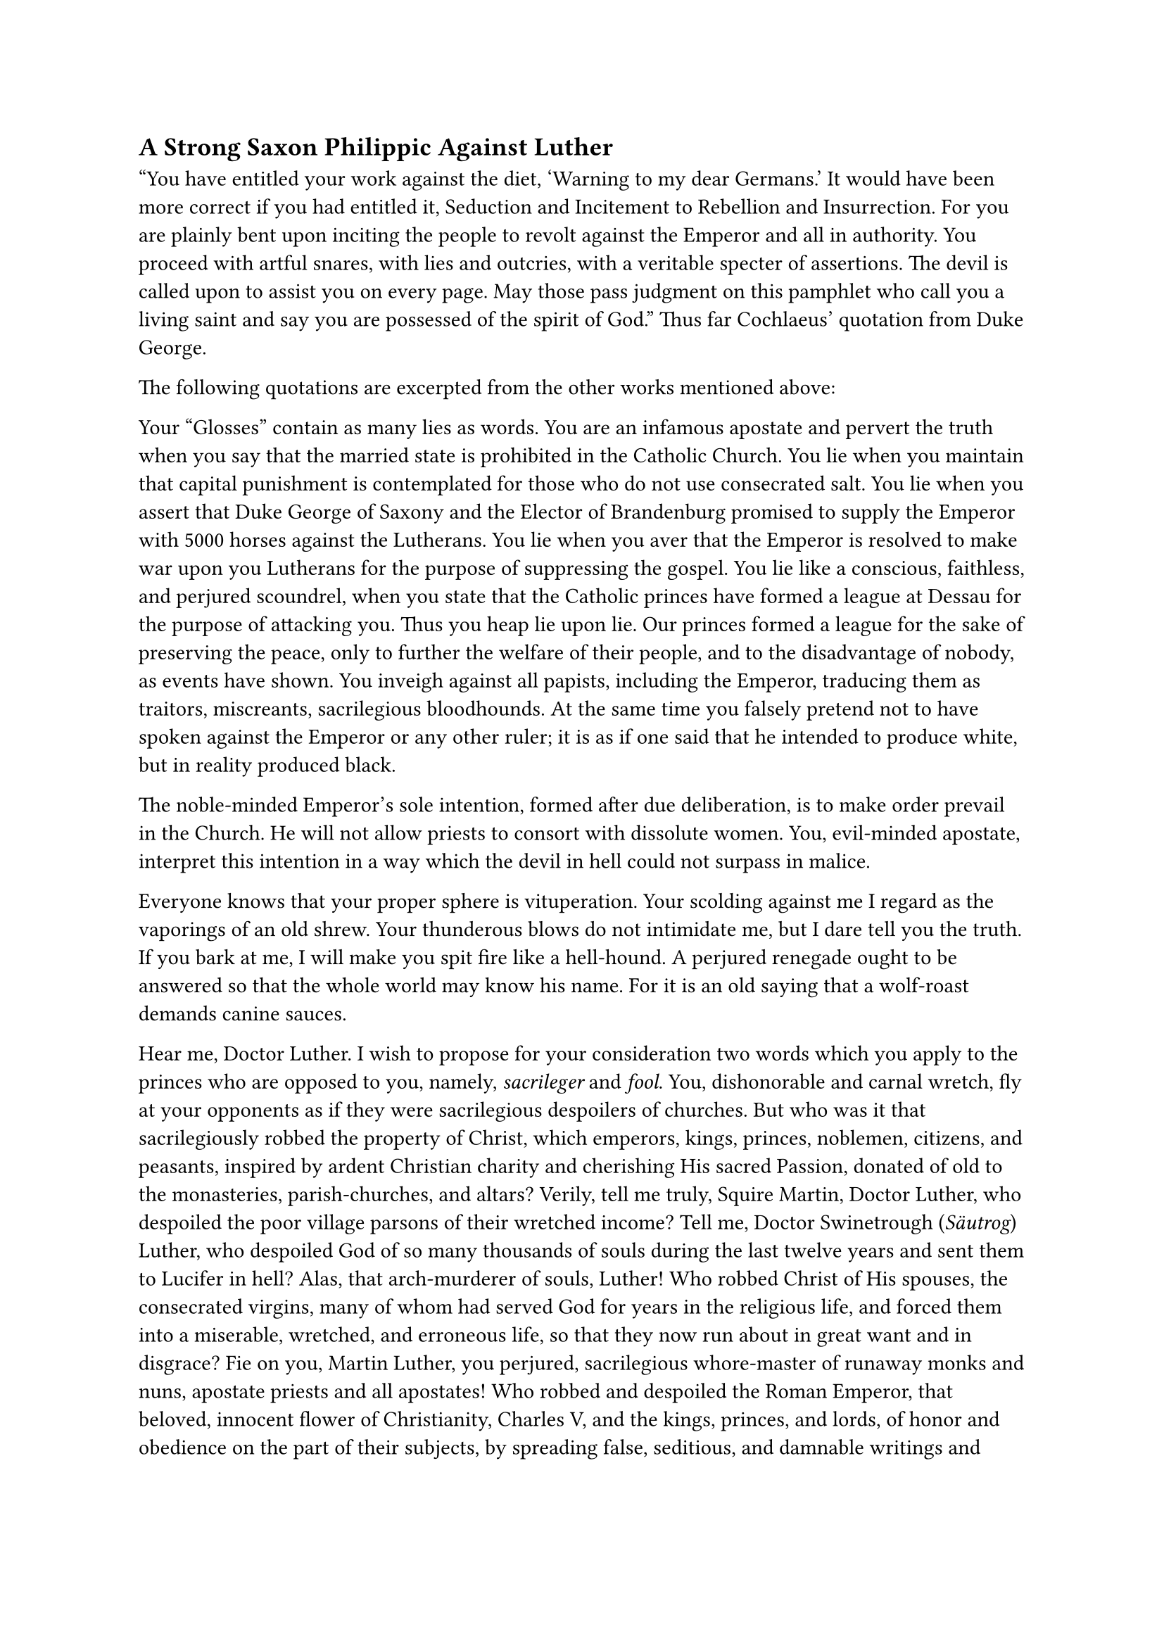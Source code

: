 == A Strong Saxon Philippic Against Luther
<a-strong-saxon-philippic-against-luther>
"You have entitled your work against the diet, 'Warning to my dear
Germans.' It would have been more correct if you had entitled it,
Seduction and Incitement to Rebellion and Insurrection. For you are
plainly bent upon inciting the people to revolt against the Emperor and
all in authority. You proceed with artful snares, with lies and
outcries, with a veritable specter of assertions. The devil is called
upon to assist you on every page. May those pass judgment on this
pamphlet who call you a living saint and say you are possessed of the
spirit of God." Thus far Cochlaeus’ quotation from Duke George.

The following quotations are excerpted from the other works mentioned
above:

Your "Glosses" contain as many lies as words. You are an infamous
apostate and pervert the truth when you say that the married state is
prohibited in the Catholic Church. You lie when you maintain that
capital punishment is contemplated for those who do not use consecrated
salt. You lie when you assert that Duke George of Saxony and the Elector
of Brandenburg promised to supply the Emperor with 5000 horses against
the Lutherans. You lie when you aver that the Emperor is resolved to
make war upon you Lutherans for the purpose of suppressing the gospel.
You lie like a conscious, faithless, and perjured scoundrel, when you
state that the Catholic princes have formed a league at Dessau for the
purpose of attacking you. Thus you heap lie upon lie. Our princes formed
a league for the sake of preserving the peace, only to further the
welfare of their people, and to the disadvantage of nobody, as events
have shown. You inveigh against all papists, including the Emperor,
traducing them as traitors, miscreants, sacrilegious bloodhounds. At the
same time you falsely pretend not to have spoken against the Emperor or
any other ruler; it is as if one said that he intended to produce white,
but in reality produced black.

The noble-minded Emperor’s sole intention, formed after due
deliberation, is to make order prevail in the Church. He will not allow
priests to consort with dissolute women. You, evil-minded apostate,
interpret this intention in a way which the devil in hell could not
surpass in malice.

Everyone knows that your proper sphere is vituperation. Your scolding
against me I regard as the vaporings of an old shrew. Your thunderous
blows do not intimidate me, but I dare tell you the truth. If you bark
at me, I will make you spit fire like a hell-hound. A perjured renegade
ought to be answered so that the whole world may know his name. For it
is an old saying that a wolf-roast demands canine sauces.

Hear me, Doctor Luther. I wish to propose for your consideration two
words which you apply to the princes who are opposed to you, namely,
#emph[sacrileger] and #emph[fool];. You, dishonorable and carnal wretch,
fly at your opponents as if they were sacrilegious despoilers of
churches. But who was it that sacrilegiously robbed the property of
Christ, which emperors, kings, princes, noblemen, citizens, and
peasants, inspired by ardent Christian charity and cherishing His sacred
Passion, donated of old to the monasteries, parish-churches, and altars?
Verily, tell me truly, Squire Martin, Doctor Luther, who despoiled the
poor village parsons of their wretched income? Tell me, Doctor
Swinetrough (#emph[Säutrog];) Luther, who despoiled God of so many
thousands of souls during the last twelve years and sent them to Lucifer
in hell? Alas, that arch-murderer of souls, Luther! Who robbed Christ of
His spouses, the consecrated virgins, many of whom had served God for
years in the religious life, and forced them into a miserable, wretched,
and erroneous life, so that they now run about in great want and in
disgrace? Fie on you, Martin Luther, you perjured, sacrilegious
whore-master of runaway monks and nuns, apostate priests and all
apostates! Who robbed and despoiled the Roman Emperor, that beloved,
innocent flower of Christianity, Charles V, and the kings, princes, and
lords, of honor and obedience on the part of their subjects, by
spreading false, seditious, and damnable writings and doctrines? It was
you, you execrable wretch! Who is responsible for the many thieves and
rogues that now infest almost every nook and corner of the land? It is
you, Doctor Luther!

Do you not know from Holy Writ what reward is in store for robbers?
Luther, your end and reward are known only to God.

The fruits and splendors of the new gospel are to be measured by other
standards. Who among you is able to check the growing drunkenness and
marital infidelity, the insubordination towards parents and masters? How
many violations of property, what crimes of highwaymen and prowling
thieves! This is the liberty which you have given to them: these are the
noble fruits of your teaching! You owe your success to the false liberty
which you have proclaimed.

You can well afford to preach as you do, for you enjoy the support of
your government. If you had not been favored by the Elector, much
bloodshed, revolt, and dissension, and the resurgence of all the
old-time heresies would have been avoided. Your place is the expected
church council. There you would meet men who are competent to dispute
with you. But you prefer to hurl your invectives from a safe place.

You say you are obliged to speak out because you are a doctor. Now, I
well know the oath which the doctors of Sacred Scripture are obliged to
take. It binds them to teach in conformity with the Church. You have
violated this oath. I fear you will be promoted in a school of which the
devil is rector; for, like you, he is all bluster and tumult.

You boast of your proficiency in German. If the German style of your
speeches is so subtle, then I know doctors in the country who are quite
superior to you in the vehemence of their German rhetoric, especially
when they are under the influence of strong drink. Ofttimes they beat
with their fists. If you were among them, you would not be taken for a
doctor, but for a swine-herd. You try by the raving fire of your words
to start a conflagration; but when the fire meets a solid rock, it
merely covers it with black soot, but cannot damage it.

You boast in your addresses that St. John Hus predicted your coming. Hus
is holy in the same manner in which he is holy who calls him a saint or
canonizes him, or has him prophesy about himself. Both he and you are
arch-heretics. It would have been better had you disputed with the
learned Master Erasmus of Rotterdam after he told you the truth in his
"Hyperaspistes." He has so attuned his chords that you could not reply.
When you cease barking, you become silent, but you keep on sneaking
about treacherously like a mad dog.

Whilst the Peasants’ War was on, you delivered powerful speeches. How
many have lost their property and their lives, their bodies and their
souls, as a result of your false, seductive writings and your Satanic
doctrines and sermons! All the rebellious peasants who have been slain
in that war will rise up against you on Judgment Day and exclaim: "Woe
to you!" You are an arch-assassin of souls and bodies. You are guilty of
their death, even as Pilate is guilty of Christ’s. It is you who are a
desperate, perjured bloodhound, not they whom you call by this name
today.

The whole world knows that your conscience upbraids you day and night,
and that you can nevermore be glad and enjoy peace of mind, even though
exteriorly you display a joyful disposition towards your Catherine von
Bora.

In ten years you have been unable to settle in your own mind what you
will or ought to believe. You do not know year from now–your own
writings today what you will believe a prove it. You cannot come to an
agreement even with your own followers as to whether you intend to abide
by your present doctrines or invent others. As a consequence, the poor
have become to obfuscated that they scarcely know what to believe, and
almost every village has seen the rise of a new and distinct sect. What
prudent man, therefore, would adhere to you and desert the Catholic
Church to join your ranks? You have written that everybody ought to
preach the Gospel as he understands it. Now Karlstadt, Zwingli, Bucer,
Capito, Oecolampadius, the Anabaptists, Hubmaier, Hut, Müntzer, and many
others have followed your advice and preached according to their own
judgment, thus extending the misery which you have set afoot. You ought
to restore order instead of continuously heaping maledictions upon the
papists.

Hear me, you arch-blasphemer; you admit before all the world that, when
in your daily prayer you say: "Hallowed be Thy Name!" you are perforce
compelled to exclaim: "Accursed, damned, reviled be the name of the
papists and all blasphemers." Who blasphemes more outrageously than you?
You boast that you are a Christian doctor and preacher. Do you not know
that Holy Scripture teaches you not to curse your enemies, but to love
them for God’s sake? You should pray for them, as Christ did when He
hung upon the cross. You curse the papacy when you utter the words: "Thy
kingdom come!", but do not forget that no one on earth is so much
opposed to the kingdom of Christ as you are. You would dethrone Him if
it were possible. Your followers have already cast His images out of the
churches and demolished them.

Your writings display the temerity and folly of a poor apostate who has
gone astray. If you want to see an arrogant fellow, behold, here is the
most arrogant of all. If you wish to see a destroyer of other people’s
property, behold, here is one from whom even the property of beggars is
not safe. If you want to see an unchaste man, behold, here is one who
violates the chastity of a nun. If you want to see an agitator and a
rebel, behold, here is one guilty of a hundred thousand murders and
homicides, one who despises all spiritual and secular authority and
stands convicted as a falsifier of Holy Writ.

In you we find the source of every malice, evil, sin, and infamy; an
unadulterated rogue.

Had not St. Paul written of Antichrist as he did, I should believe that
you were he; but undoubtedly you are his precursor. They are right who
maintain that Luther is certainly possessed by the devil. I believe that
the whole legion of devils which Christ drove out of the possessed and
permitted to enter into a herd of swine, is in you. As the devils made
the swine so mad that they drowned themselves in the sea: so the legion
of devils has made your monkish cranium so mad and giddy that you are
unable to enjoy any peace by day or night, until the Christians of all
parties and places are become confused and perplexed and finally plunged
into the abyss of hell.

May you and your erring followers by the grace of God be brought back to
the way of truth! Would that you had a sincere desire to return! May God
Grant you repentance for your sins here below, and eternal happiness to
us all!

These are freely rendered extracts from the terrible excoriation
delivered against Luther from Dresden, especially by the sturdy pastor,
Arnoldi, in the course of the recriminations that followed the diet of
Augsburg. The language exceeds the bounds of propriety– which is
pardonable because of the heat of controversy–and illustrates the fact
that those who had become indignant at Luther freely imitated the
rhetorical tricks of their antagonist. At all events this denunciation
is a historical monument of an age when fierce contrasts reached their
climax. Although not by any means exempt from passion, it reveals, by
its very ardor, as no description could, the abhorrence with which
Catholic spokesmen viewed Luther, as he appeared to them in his actions
and writings, and the schism produced by him in peaceful Germany.
